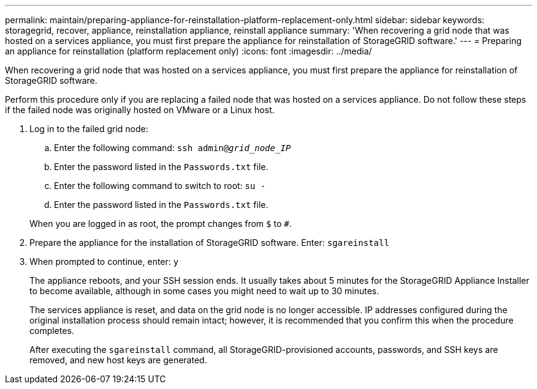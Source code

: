 ---
permalink: maintain/preparing-appliance-for-reinstallation-platform-replacement-only.html
sidebar: sidebar
keywords: storagegrid, recover, appliance, reinstallation appliance, reinstall appliance
summary: 'When recovering a grid node that was hosted on a services appliance, you must first prepare the appliance for reinstallation of StorageGRID software.'
---
= Preparing an appliance for reinstallation (platform replacement only)
:icons: font
:imagesdir: ../media/

[.lead]
When recovering a grid node that was hosted on a services appliance, you must first prepare the appliance for reinstallation of StorageGRID software.

Perform this procedure only if you are replacing a failed node that was hosted on a services appliance. Do not follow these steps if the failed node was originally hosted on VMware or a Linux host.

. Log in to the failed grid node:
 .. Enter the following command: `ssh admin@_grid_node_IP_`
 .. Enter the password listed in the `Passwords.txt` file.
 .. Enter the following command to switch to root: `su -`
 .. Enter the password listed in the `Passwords.txt` file.

+
When you are logged in as root, the prompt changes from `$` to `#`.
. Prepare the appliance for the installation of StorageGRID software. Enter: `sgareinstall`
. When prompted to continue, enter: `y`
+
The appliance reboots, and your SSH session ends. It usually takes about 5 minutes for the StorageGRID Appliance Installer to become available, although in some cases you might need to wait up to 30 minutes.
+
The services appliance is reset, and data on the grid node is no longer accessible. IP addresses configured during the original installation process should remain intact; however, it is recommended that you confirm this when the procedure completes.
+
After executing the `sgareinstall` command, all StorageGRID-provisioned accounts, passwords, and SSH keys are removed, and new host keys are generated.
